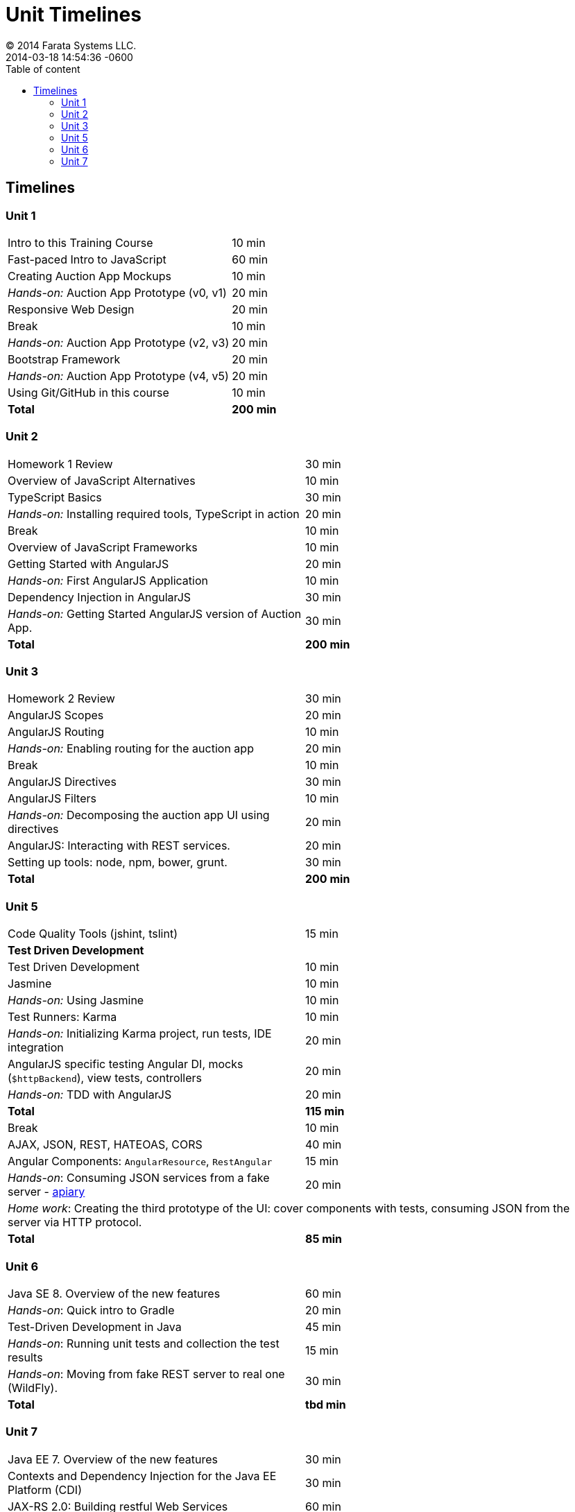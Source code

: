 = Unit Timelines
© 2014 Farata Systems LLC.
:revdate: 2014-03-18 14:54:36 -0600
:linkattrs:
:ast: &ast;
:y: &#10003;
:n: &#10008;
:y: icon:check-sign[role="green"]
:n: icon:check-minus[role="red"]
:c: icon:file-text-alt[role="blue"]
:toc: auto
:toc-placement: auto
:toc-position: right
:toc-title: Table of content
:toclevels: 3
:idprefix:
:idseparator: -
:sectanchors:
:icons: font
:source-highlighter: highlight.js
:highlightjs-theme: idea
:experimental:

toc::[]

== Timelines

=== Unit 1

[cols="2", options="footer"]
|===
|Intro to this Training Course
|10 min

|Fast-paced Intro to JavaScript
|60 min

|Creating Auction App Mockups
|10 min

|_Hands-on:_ Auction App Prototype (v0, v1)
|20 min

|Responsive Web Design
|20 min

|Break
|10 min

|_Hands-on:_ Auction App Prototype (v2, v3)
|20 min

|Bootstrap Framework
|20 min

|_Hands-on:_ Auction App Prototype (v4, v5)
|20 min

|Using Git/GitHub in this course
|10 min

|*Total*
|*200 min*
|===


=== Unit 2

[cols="2", options="footer"]
|===
|Homework 1 Review
|30 min

|Overview of JavaScript Alternatives
|10 min

|TypeScript Basics
|30 min

|_Hands-on:_ Installing required tools, TypeScript in action
|20 min

|Break
|10 min

|Overview of JavaScript Frameworks
|10 min

|Getting Started with AngularJS
|20 min

|_Hands-on:_ First AngularJS Application
|10 min

|Dependency Injection in AngularJS
|30 min

|_Hands-on:_ Getting Started AngularJS version of Auction App.
|30 min

|*Total*
|*200 min*
|===


=== Unit 3

[cols="2", options="footer"]
|===
|Homework 2 Review
|30 min

|AngularJS Scopes
|20 min

|AngularJS Routing
|10 min

|_Hands-on:_ Enabling routing for the auction app
|20 min

|Break
|10 min

|AngularJS Directives
|30 min

|AngularJS Filters
|10 min

|_Hands-on:_ Decomposing the auction app UI using directives
|20 min

|AngularJS: Interacting with REST services.
|20 min

|Setting up tools: node, npm, bower, grunt.
|30 min

|*Total*
|*200 min*
|===

=== Unit 5

[cols="2", options="footer"]
|===
|Code Quality Tools (+jshint+, +tslint+)
|15 min

2+|*Test Driven Development*

|Test Driven Development
|10 min

|Jasmine
|10 min

|_Hands-on:_ Using Jasmine
|10 min

|Test Runners: Karma
|10 min

|_Hands-on:_ Initializing Karma project, run tests, IDE integration
|20 min

|AngularJS specific testing Angular DI, mocks (`$httpBackend`), view tests, controllers
|20 min

|_Hands-on:_ TDD with AngularJS
|20 min

|*Total*
|*115 min*

|Break
|10 min

|AJAX, JSON, REST, HATEOAS, CORS
|40 min

|Angular Components: `AngularResource`, `RestAngular`
|15 min

|_Hands-on_: Consuming JSON services from a fake server - http://apiary.io[apiary]
|20 min

2+|_Home work_: Creating the third prototype of the UI:  cover components with tests, consuming JSON from the server via HTTP protocol.

|*Total*
|*85 min*
|===


=== Unit 6

[cols="2", options="footer"]
|===
|Java SE 8. Overview of the new features
|60 min

|_Hands-on_: Quick intro to Gradle
|20 min

|Test-Driven Development in Java
|45 min

|_Hands-on_: Running unit tests and collection the test results
|15 min

|_Hands-on_: Moving from fake REST server to real one (WildFly).
|30 min

|*Total*
|*tbd min*
|===

=== Unit 7

[cols="2", options="footer"]
|===
|Java EE 7. Overview of the new features
|30 min

|Contexts and Dependency Injection for the Java EE Platform (CDI)
|30 min

|JAX-RS 2.0: Building restful Web Services
|60 min

|WebSocket: Pushing data to the server
|60 min

|*Total*
|tbd
|===